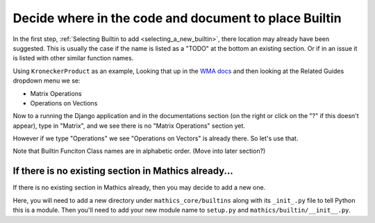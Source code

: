 .. _decide_new_builtin_location:

Decide where in the code and document to place Builtin
======================================================

In the first step,  :ref:`Selecting Builtin to add <selecting_a_new_builtin>`, there location may already have been suggested. This is usually the case if the name is listed as a "TODO" at the bottom an existing section. Or if in an issue it is listed with other similar function names.

Using ``KroneckerProduct`` as an example, Looking that up in the `WMA docs <https://reference.wolfram.com/language/ref/KroneckerProduct.html>`_  and then looking at the Related Guides dropdown menu we se:

* Matrix Operations
* Operations on Vections

Now to a running the Django application and in the documentations section (on the right or click on the "?" if this doesn't appear), type in "Matrix", and we see there is no "Matrix Operations" section yet.

However if we type "Operations" we see "Operations on Vectors" is already there. So let's use that.

Note that Builtin Funciton Class names are in alphabetic order. (Move into later section?)


If there is no existing section in Mathics already...
-----------------------------------------------------


If there is no existing section in Mathics already, then you may decide to add a new one.

Here, you will need to add a new directory under ``mathics_core/builtins`` along with its ``_init_.py`` file to tell Python this is a module. Then you'll need to add your new module name to ``setup.py`` and ``mathics/builtin/__init__.py``.
